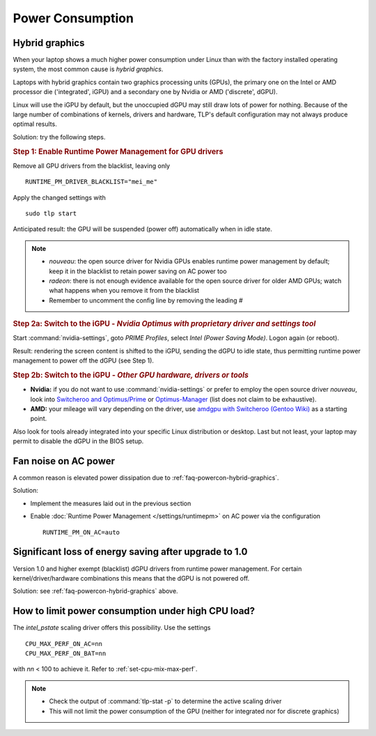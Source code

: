 Power Consumption
=================

.. _faq-powercon-hybrid-graphics:

Hybrid graphics
---------------
When your laptop shows a much higher power consumption under Linux than with the
factory installed operating system, the most common cause is `hybrid graphics`.

Laptops with hybrid graphics contain two graphics processing units (GPUs),
the primary one on the Intel or AMD processor die ('integrated', iGPU) and
a secondary one by Nvidia or AMD ('discrete', dGPU).

Linux will use the iGPU by default, but the unoccupied dGPU may still draw lots
of power for nothing. Because of the large number of combinations of kernels,
drivers and hardware, TLP's default configuration may not always produce optimal
results.

Solution: try the following steps.

.. rubric:: Step 1: Enable Runtime Power Management for GPU drivers

Remove all GPU drivers from the blacklist, leaving only ::

    RUNTIME_PM_DRIVER_BLACKLIST="mei_me"

Apply the changed settings with ::

    sudo tlp start

Anticipated result: the GPU will be suspended (power off) automatically when in
idle state.

.. note::

    * `nouveau`: the open source driver for Nvidia GPUs enables runtime power
      management by default; keep it in the blacklist to retain power saving on
      AC power too
    * `radeon`: there is not enough evidence available for the open source driver
      for older AMD GPUs; watch what happens when you remove it from the blacklist
    * Remember to uncomment the config line by removing the leading `#`

.. rubric:: Step 2a: Switch to the iGPU
    - *Nvidia Optimus with proprietary driver and settings tool*

Start :command:`nvidia-settings`, goto `PRIME Profiles`, select `Intel (Power
Saving Mode)`. Logon again (or reboot).

Result: rendering the screen content is shifted to the iGPU, sending the dGPU to
idle state, thus permitting runtime power management to power off the dGPU
(see Step 1).

.. rubric:: Step 2b: Switch to the iGPU - *Other GPU hardware, drivers or tools*

* **Nvidia:** if you do not want to use :command:`nvidia-settings` or prefer to
  employ the open source driver `nouveau`, look into
  `Switcheroo and Optimus/Prime <http://nouveau.freedesktop.org/wiki/Optimus/>`_
  or `Optimus-Manager <https://github.com/Askannz/optimus-manager>`_
  (list does not claim to be exhaustive).
* **AMD:** your mileage will vary depending on the driver, use
  `amdgpu with Switcheroo (Gentoo Wiki) <https://wiki.gentoo.org/wiki/AMDGPU#AMDGPU.2FRadeonSI_drivers_do_not_work>`_
  as a starting point.

Also look for tools already integrated into your specific Linux distribution or
desktop. Last but not least, your laptop may permit to disable the dGPU in the
BIOS setup.

Fan noise on AC power
---------------------
A common reason is elevated power dissipation due to
:ref:`faq-powercon-hybrid-graphics`.

Solution:

* Implement the measures laid out in the previous section
* Enable :doc:`Runtime Power Management </settings/runtimepm>` on AC power
  via the configuration ::

    RUNTIME_PM_ON_AC=auto

Significant loss of energy saving after upgrade to 1.0
------------------------------------------------------
Version 1.0 and higher exempt (blacklist) dGPU drivers from runtime power
management. For certain kernel/driver/hardware combinations this means that
the dGPU is not powered off.

Solution: see :ref:`faq-powercon-hybrid-graphics` above.

.. _faq-powercon-cpu-dp:

How to limit power consumption under high CPU load?
---------------------------------------------------
The `intel_pstate` scaling driver offers this possibility. Use the settings ::

    CPU_MAX_PERF_ON_AC=nn
    CPU_MAX_PERF_ON_BAT=nn

with `nn` < 100 to achieve it. Refer to :ref:`set-cpu-mix-max-perf`.

.. note::

    * Check the output of :command:`tlp-stat -p` to determine the active
      scaling driver
    * This will not limit the power consumption of the GPU (neither
      for integrated nor for discrete graphics)


